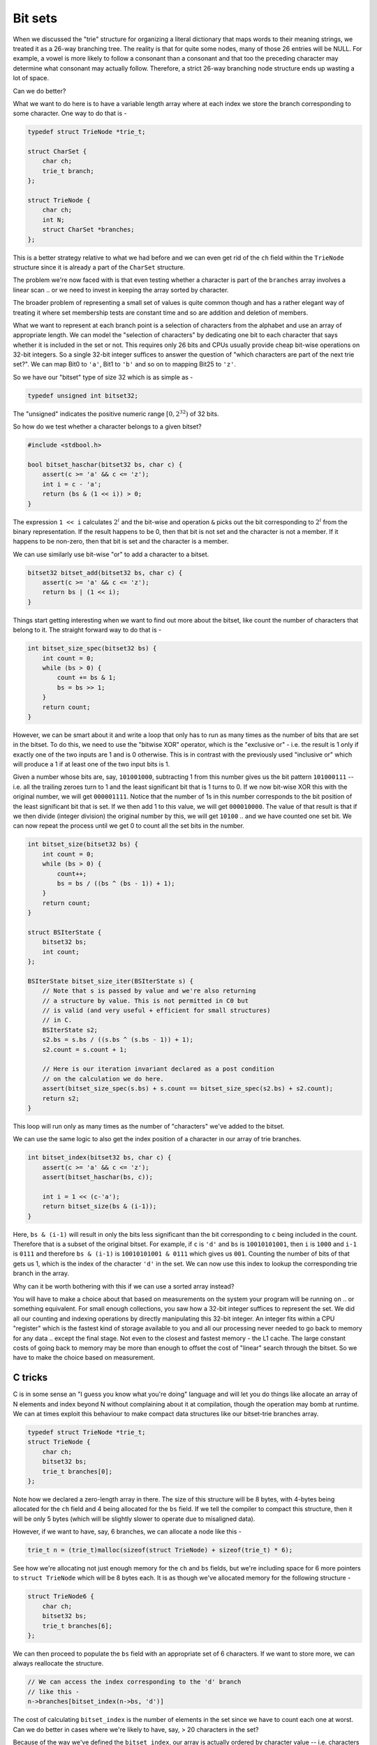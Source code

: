 Bit sets
========

When we discussed the "trie" structure for organizing a literal dictionary that
maps words to their meaning strings, we treated it as a 26-way branching tree.
The reality is that for quite some nodes, many of those 26 entries will be
NULL.  For example, a vowel is more likely to follow a consonant than a
consonant and that too the preceding character may determine what consonant may
actually follow. Therefore, a strict 26-way branching node structure ends up
wasting a lot of space.

Can we do better?

What we want to do here is to have a variable length array where at each index
we store the branch corresponding to some character. One way to do that is -

.. code-block:: C

    typedef struct TrieNode *trie_t;

    struct CharSet {
        char ch;
        trie_t branch;
    };

    struct TrieNode {
        char ch;
        int N;
        struct CharSet *branches;
    };

This is a better strategy relative to what we had before and we can even get rid
of the ``ch`` field within the ``TrieNode`` structure since it is already a part of
the ``CharSet`` structure. 

The problem we're now faced with is that even testing whether a character is part of
the ``branches`` array involves a linear scan .. or we need to invest in keeping the
array sorted by character.

The broader problem of representing a small set of values is quite common though
and has a rather elegant way of treating it where set membership tests are constant
time and so are addition and deletion of members.

What we want to represent at each branch point is a selection of characters
from the alphabet and use an array of appropriate length. We can model the
"selection of characters" by dedicating one bit to each character that says
whether it is included in the set or not. This requires only 26 bits and CPUs
usually provide cheap bit-wise operations on 32-bit integers. So a single
32-bit integer suffices to answer the question of "which characters are part of
the next trie set?". We can map Bit0 to ``'a'``, Bit1 to ``'b'`` and so on to
mapping Bit25 to ``'z'``. 

So we have our "bitset" type of size 32 which is as simple as -

.. code-block:: C

   typedef unsigned int bitset32;

The "unsigned" indicates the positive numeric range :math:`[0,2^{32})` of 32 bits.

So how do we test whether a character belongs to a given bitset?

.. code-block:: C
    
    #include <stdbool.h>

    bool bitset_haschar(bitset32 bs, char c) {
        assert(c >= 'a' && c <= 'z');
        int i = c - 'a';
        return (bs & (1 << i)) > 0;
    }

The expression ``1 << i`` calculates :math:`2^i` and the bit-wise and operation ``&``
picks out the bit corresponding to :math:`2^i` from the binary representation.
If the result happens to be 0, then that bit is not set and the character is not
a member. If it happens to be non-zero, then that bit is set and the character is
a member.

We can use similarly use bit-wise "or" to add a character to a bitset.

.. code-block:: C

    bitset32 bitset_add(bitset32 bs, char c) {
        assert(c >= 'a' && c <= 'z');
        return bs | (1 << i);
    }

Things start getting interesting when we want to find out more about the bitset,
like count the number of characters that belong to it. The straight forward way to
do that is -

.. code-block:: C

    int bitset_size_spec(bitset32 bs) {
        int count = 0;
        while (bs > 0) {
            count += bs & 1;
            bs = bs >> 1;
        }
        return count;
    }

However, we can be smart about it and write a loop that only has to run as many
times as the number of bits that are set in the bitset. To do this, we need to use
the "bitwise XOR" operator, which is the "exclusive or" - i.e. the result is 1 only
if exactly one of the two inputs are 1 and is 0 otherwise. This is in contrast with
the previously used "inclusive or" which will produce a 1 if at least one of the
two input bits is 1.

Given a number whose bits are, say, ``101001000``, subtracting 1 from this
number gives us the bit pattern ``101000111`` -- i.e. all the trailing zeroes
turn to 1 and the least significant bit that is 1 turns to 0. If we now
bit-wise XOR this with the original number, we will get ``000001111``. Notice
that the number of 1s in this number corresponds to the bit position of the
least significant bit that is set.  If we then add 1 to this value, we will get
``000010000``. The value of that result is that if we then divide (integer division)
the original number by this, we will get ``10100`` .. and we have counted one
set bit. We can now repeat the process until we get 0 to count all the set bits
in the number.

.. code-block:: C

    int bitset_size(bitset32 bs) {
        int count = 0;
        while (bs > 0) {
            count++;
            bs = bs / ((bs ^ (bs - 1)) + 1);
        }
        return count;
    }

    struct BSIterState {
        bitset32 bs;
        int count;
    };

    BSIterState bitset_size_iter(BSIterState s) {
        // Note that s is passed by value and we're also returning
        // a structure by value. This is not permitted in C0 but
        // is valid (and very useful + efficient for small structures)
        // in C.
        BSIterState s2;
        s2.bs = s.bs / ((s.bs ^ (s.bs - 1)) + 1);
        s2.count = s.count + 1;

        // Here is our iteration invariant declared as a post condition
        // on the calculation we do here.
        assert(bitset_size_spec(s.bs) + s.count == bitset_size_spec(s2.bs) + s2.count);
        return s2;
    }
        
This loop will run only as many times as the number of "characters" we've added
to the bitset.

We can use the same logic to also get the index position of a character in
our array of trie branches.

.. code-block:: C

    int bitset_index(bitset32 bs, char c) {
        assert(c >= 'a' && c <= 'z');
        assert(bitset_haschar(bs, c));

        int i = 1 << (c-'a');
        return bitset_size(bs & (i-1));
    }

Here, ``bs & (i-1)`` will result in only the bits less significant than the bit
corresponding to ``c`` being included in the count. Therefore that is a subset
of the original bitset. For example, if ``c`` is ``'d'`` and ``bs`` is ``10010101001``,
then ``i`` is ``1000`` and ``i-1`` is ``0111`` and therefore ``bs & (i-1)`` is
``10010101001 & 0111`` which gives us ``001``. Counting the number of bits of that
gets us 1, which is the index of the character ``'d'`` in the set. We can now
use this index to lookup the corresponding trie branch in the array.

Why can it be worth bothering with this if we can use a sorted array instead?

You will have to make a choice about that based on measurements on the system
your program will be running on .. or something equivalent. For small enough
collections, you saw how a 32-bit integer suffices to represent the set. 
We did all our counting and indexing operations by directly manipulating
this 32-bit integer. An integer fits within a CPU "register" which is the
fastest kind of storage available to you and all our processing never needed
to go back to memory for any data .. except the final stage. Not even to the
closest and fastest memory - the L1 cache. The large constant costs of going
back to memory may be more than enough to offset the cost of "linear" search
through the bitset. So we have to make the choice based on measurement.

C tricks
^^^^^^^^

C is in some sense an "I guess you know what you're doing" language and will
let you do things like allocate an array of N elements and index beyond N
without complaining about it at compilation, though the operation may bomb at
runtime. We can at times exploit this behaviour to make compact data
structures like our bitset-trie branches array.

.. code-block:: C

    typedef struct TrieNode *trie_t;
    struct TrieNode {
        char ch;
        bitset32 bs;
        trie_t branches[0];
    };

Note how we declared a zero-length array in there. The size of this structure
will be 8 bytes, with 4-bytes being allocated for the ``ch`` field and 4 being
allocated for the ``bs`` field. If we tell the compiler to compact this structure,
then it will be only 5 bytes (which will be slightly slower to operate due
to misaligned data).

However, if we want to have, say, 6 branches, we can allocate a node like this -

.. code-block:: C

    trie_t n = (trie_t)malloc(sizeof(struct TrieNode) + sizeof(trie_t) * 6);

See how we're allocating not just enough memory for the ``ch`` and ``bs`` fields,
but we're including space for 6 more pointers to ``struct TrieNode`` which will
be 8 bytes each. It is as though we've allocated memory for the following
structure -

.. code-block:: C

    struct TrieNode6 {
        char ch;
        bitset32 bs;
        trie_t branches[6];
    };


We can then proceed to populate the ``bs`` field with an appropriate set of 6
characters. If we want to store more, we can always reallocate the structure. 

.. code-block:: C

    // We can access the index corresponding to the 'd' branch
    // like this -
    n->branches[bitset_index(n->bs, 'd')]

The cost of calculating ``bitset_index`` is the number of elements in the set
since we have to count each one at worst. Can we do better in cases where
we're likely to have, say, > 20 characters in the set?

Because of the way we've defined the ``bitset_index``, our array is actually
ordered by character value -- i.e. characters corresponding to higher bits
will be present after characters corresponding to lower bits. So, we can 
indeed use binary search here. Though binary search is not really needed for
a small set like 26 characters, it might be valuable for larger bitsets
like 128 bits ... if we have a use case for tries of that sort. Such tries
are not entirely unthinkable since we can use it for a set of known character
combinations or "tokens" instead of single characters.

This should give you a flavour of a case in which we're making certain kinds
of "processing versus memory" trade offs.


